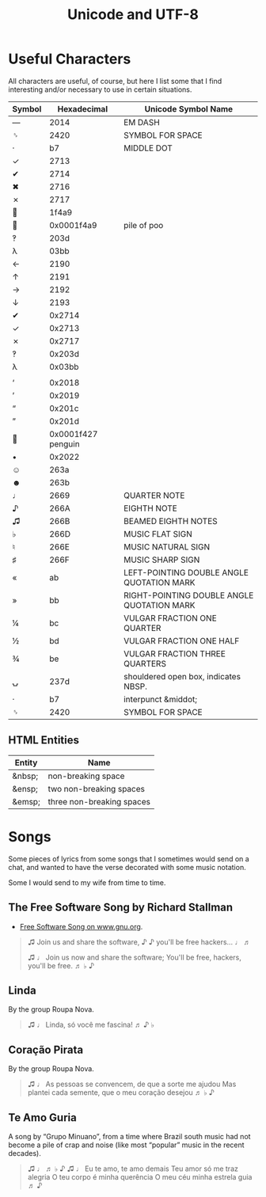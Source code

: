 :PROPERTIES:
:ID:       b02c3b7f-2bcc-4f67-a90f-a4b5ee6c5701
:END:
#+title: Unicode and UTF-8
#+startup: content

* Useful Characters

All characters are useful, of course, but here I list some that I find
interesting and/or necessary to use in certain situations.

| Symbol |        Hexadecimal | Unicode Symbol Name                        |
|--------+--------------------+--------------------------------------------|
| —      |               2014 | EM DASH                                    |
| ␠      |               2420 | SYMBOL FOR SPACE                           |
| ·      |                 b7 | MIDDLE DOT                                 |
| ✓      |               2713 |                                            |
| ✔     |               2714 |                                            |
| ✖     |               2716 |                                            |
| ✗      |               2717 |                                            |
| 💩     |              1f4a9 |                                            |
| 💩     |         0x0001f4a9 | pile of poo                                |
| ‽      |               203d |                                            |
| λ      |               03bb |                                            |
| ←      |               2190 |                                            |
| ↑      |               2191 |                                            |
| →      |               2192 |                                            |
| ↓      |               2193 |                                            |
| ✔     |             0x2714 |                                            |
| ✓      |             0x2713 |                                            |
| ✗      |             0x2717 |                                            |
| ‽      |             0x203d |                                            |
| λ      |             0x03bb |                                            |
|        |                    |                                            |
| ‘      |             0x2018 |                                            |
| ’      |             0x2019 |                                            |
| “      |             0x201c |                                            |
| ”      |             0x201d |                                            |
| 🐧     | 0x0001f427 penguin |                                            |
| •      |             0x2022 |                                            |
| ☺     |               263a |                                            |
| ☻      |               263b |                                            |
| ♩      |               2669 | QUARTER NOTE                               |
| ♪      |               266A | EIGHTH NOTE                                |
| ♫      |               266B | BEAMED EIGHTH NOTES                        |
| ♭      |               266D | MUSIC FLAT SIGN                            |
| ♮      |               266E | MUSIC NATURAL SIGN                         |
| ♯      |               266F | MUSIC SHARP SIGN                           |
| «      |                 ab | LEFT-POINTING DOUBLE ANGLE QUOTATION MARK  |
| »      |                 bb | RIGHT-POINTING DOUBLE ANGLE QUOTATION MARK |
| ¼      |                 bc | VULGAR FRACTION ONE QUARTER                |
| ½      |                 bd | VULGAR FRACTION ONE HALF                   |
| ¾      |                 be | VULGAR FRACTION THREE QUARTERS             |
| ⍽      |               237d | shouldered open box, indicates NBSP.       |
| ·      |                 b7 | interpunct &middot;                        |
| ␠      |               2420 | SYMBOL FOR SPACE                           |

** HTML Entities

| Entity | Name                      |
|--------+---------------------------|
| &nbsp; | non-breaking space        |
| &ensp; | two non-breaking spaces   |
| &emsp; | three non-breaking spaces |

* Songs

Some pieces of lyrics from some songs that I sometimes would send on a
chat, and wanted to have the verse decorated with some music notation.

Some I would send to my wife from time to time.

** The Free Software Song by Richard Stallman

- [[https://www.gnu.org/music/free-software-song.en.html][Free Software Song on www.gnu.org]].

#+begin_quote
♫ Join us and share the software, ♪
♪ you'll be free hackers... ♩ ♬

♫ ♩ Join us now and share the software; You'll be free, hackers, you'll be free. ♬ ♭ ♪
#+end_quote

** Linda

By the group Roupa Nova.

#+begin_quote
♫ ♩ Linda, só você me fascina! ♬ ♪ ♭
#+end_quote

** Coração Pirata

By the group Roupa Nova.

#+begin_quote
♫ ♩
As pessoas se convencem, de que a sorte me ajudou
Mas plantei cada semente, que o meu coração desejou
♬ ♭ ♪
#+end_quote

** Te Amo Guria

A song by “Grupo Minuano”, from a time where Brazil south music had
not become a pile of crap and noise (like most “popular” music in the
recent decades).

#+begin_quote
♫ ♩ ♬ ♭ ♪
♫ ♩ Eu te amo, te amo demais
Teu amor só me traz alegria
O teu corpo é minha querência
O meu céu minha estrela guia ♬ ♪
#+end_quote

